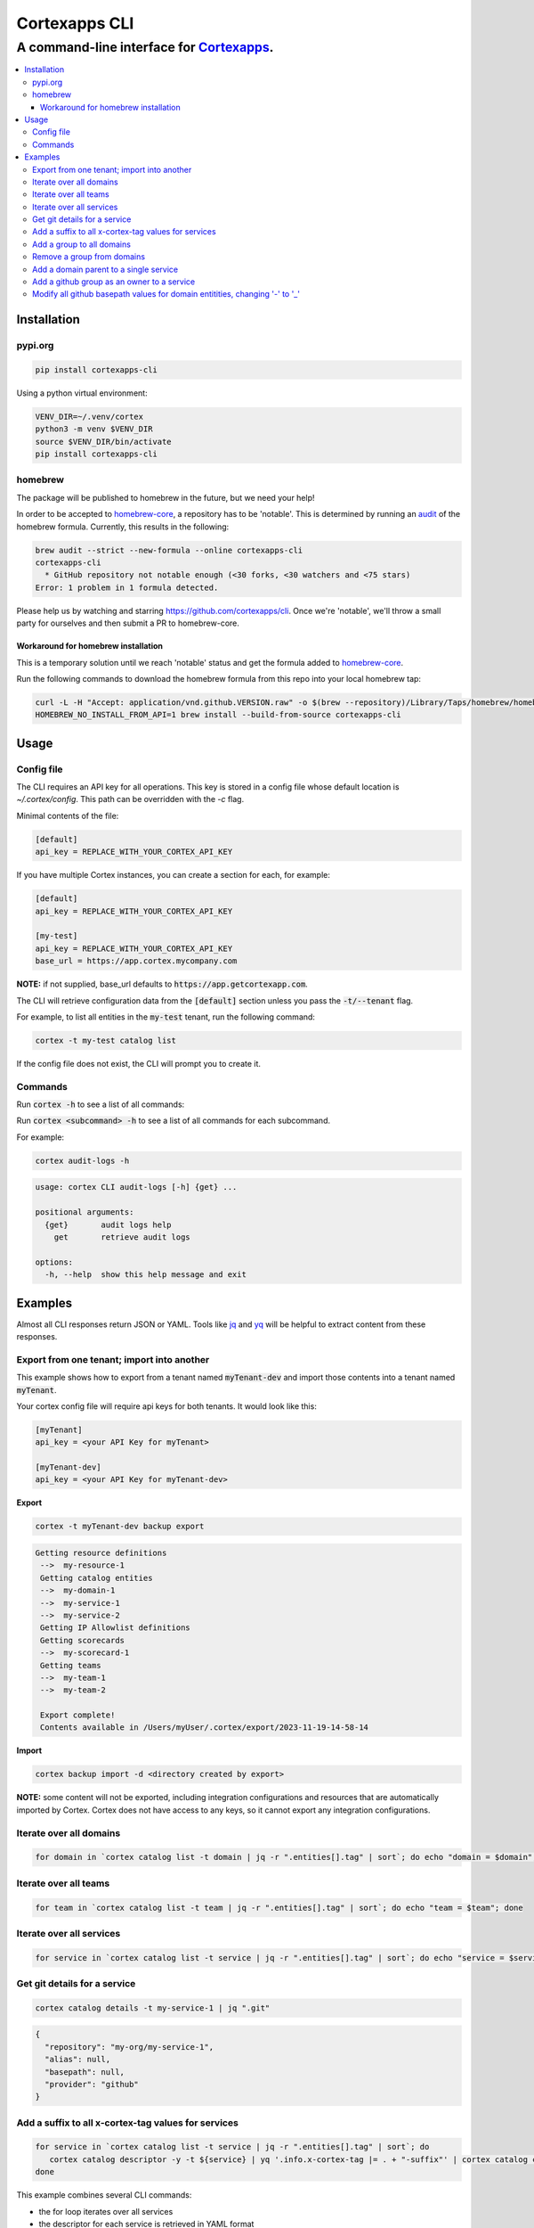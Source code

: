 """""""""""""""""
Cortexapps CLI
"""""""""""""""""
................................................................
A command-line interface for `Cortexapps <https://cortex.io>`_.
................................................................

.. Contents:: |made-with-python| |PyPI version shields.io| |PyPI download month| |PyPI license| |PyPI pyversions|
   :depth: 3


===================
Installation
===================

----------------------
pypi.org
----------------------

.. code:: bash

  pip install cortexapps-cli


Using a python virtual environment:

.. code:: bash

  VENV_DIR=~/.venv/cortex
  python3 -m venv $VENV_DIR
  source $VENV_DIR/bin/activate
  pip install cortexapps-cli


----------------------
homebrew
----------------------

The package will be published to homebrew in the future, but we need your help!

In order to be accepted to `homebrew-core <https://github.com/Homebrew/homebrew-core>`_, a repository has to be 'notable'. This
is determined by running an `audit <https://docs.brew.sh/Adding-Software-to-Homebrew#testing-and-auditing-the-formula>`_
of the homebrew formula.  Currently, this results in the following:

.. code-block::

  brew audit --strict --new-formula --online cortexapps-cli
  cortexapps-cli
    * GitHub repository not notable enough (<30 forks, <30 watchers and <75 stars)
  Error: 1 problem in 1 formula detected.

Please help us by watching and starring https://github.com/cortexapps/cli.  Once we're 'notable', we'll
throw a small party for ourselves and then submit a PR to homebrew-core. 
 
Workaround for homebrew installation
------------------------------------

This is a temporary solution until we reach 'notable' status and get the formula added to `homebrew-core <https://github.com/Homebrew/homebrew-core>`_.

Run the following commands to download the homebrew formula from this repo into your local homebrew tap:

.. code:: bash
                                                                                                          
  curl -L -H "Accept: application/vnd.github.VERSION.raw" -o $(brew --repository)/Library/Taps/homebrew/homebrew-core/Formula/c/cortexapps-cli.rb https://api.github.com/repos/cortexapps/cli/contents/homebrew/cortexapps-cli.rb
  HOMEBREW_NO_INSTALL_FROM_API=1 brew install --build-from-source cortexapps-cli


===================
 Usage
===================

----------------------
Config file
----------------------

The CLI requires an API key for all operations.  This key is stored in a config file whose default location is `~/.cortex/config`.
This path can be overridden with the `-c` flag.

Minimal contents of the file:

.. code-block::

 [default]
 api_key = REPLACE_WITH_YOUR_CORTEX_API_KEY


If you have multiple Cortex instances, you can create a section for each, for example:

.. code-block::

 [default]
 api_key = REPLACE_WITH_YOUR_CORTEX_API_KEY

 [my-test]
 api_key = REPLACE_WITH_YOUR_CORTEX_API_KEY
 base_url = https://app.cortex.mycompany.com

**NOTE:** if not supplied, base_url defaults to :code:`https://app.getcortexapp.com`.

The CLI will retrieve configuration data from the :code:`[default]` section unless you pass the :code:`-t/--tenant` flag.

For example, to list all entities in the :code:`my-test` tenant, run the following command:

.. code:: bash

 cortex -t my-test catalog list


If the config file does not exist, the CLI will prompt you to create it.


----------------------
Commands
----------------------

Run :code:`cortex -h` to see a list of all commands:

.. code-block:

 usage: cortex CLI [-h] [-a] [-c CONFIG] [-d] [-n] [-t] [-v]
                   {audit-logs,backup,catalog,custom-data,custom-events,dependencies,deploys,discovery-audit,docs,groups,integrations,ip-allowlist,on-call,packages,plugins,queries,resource-definitions,scorecards,teams-hierarchies,teams}
                   ...

 Cortex command line interface

 positional arguments:
   {audit-logs,backup,catalog,custom-data,custom-events,dependencies,deploys,discovery-audit,docs,groups,integrations,ip-allowlist,on-call,packages,plugins,queries,resource-definitions,scorecards,teams-hierarchies,teams}
                         sub-command help
     audit-logs          audit log commands
     backup              import/export commands
     catalog             catalog commands
     custom-data         custom_data actions
     custom-events       custom events actions
     dependencies        dependencies commands 
     deploys             deploys commands
     discovery-audit     Discovery Audit commands
     docs                OpenAPI doc commands
     groups              groups commands
     integrations        integrations sub-commands
     ip-allowlist        IP Allowlist information
     on-call             get on-call information
     packages            commands to create and modify packages
     plugins             commands to create and access plugins
     queries             run CQL queries
     resource-definitions
                         resource definitions
     scorecards          scorecards API requests
     teams-hierarchies   commands to create and modify team hierarchies
     teams               commands to create and modify teams

 options:
   -h, --help            show this help message and exit
   -a , --cliAlias       get CLI parms from [TENANT.aliases] in config file
   -c CONFIG, --config CONFIG
                         Config location, default = ~/.cortex/config
   -d, --debug           Writes request debug information as JSON to stderr
   -n, --noObfuscate     Do not obfuscate bearer token when debugging
   -t , --tenant         tenant name defined in ~/.cortex/config, defaults to 'default'
   -v, --version         show program's version number and exit

 Type 'man cortex' for additional details.


Run :code:`cortex <subcommand> -h` to see a list of all commands for each subcommand.

For example:

.. code:: bash

 cortex audit-logs -h

.. code-block::

 usage: cortex CLI audit-logs [-h] {get} ...

 positional arguments:
   {get}       audit logs help
     get       retrieve audit logs

 options:
   -h, --help  show this help message and exit


===================
Examples
===================

Almost all CLI responses return JSON or YAML.  Tools like `jq <https://jqlang.github.io/jq/>`_ and `yq <https://mikefarah.gitbook.io/yq/>`_ will be helpful to extract content from these responses.

-------------------------------------------
Export from one tenant; import into another
-------------------------------------------

This example shows how to export from a tenant named :code:`myTenant-dev` and import those contents into a tenant
named :code:`myTenant`.

Your cortex config file will require api keys for both tenants.  It would look like this:

.. code-block::

 [myTenant]
 api_key = <your API Key for myTenant>

 [myTenant-dev]
 api_key = <your API Key for myTenant-dev>


**Export**

.. code:: bash

 cortex -t myTenant-dev backup export

.. code-block::

 Getting resource definitions
  -->  my-resource-1
  Getting catalog entities
  -->  my-domain-1
  -->  my-service-1
  -->  my-service-2
  Getting IP Allowlist definitions
  Getting scorecards
  -->  my-scorecard-1
  Getting teams
  -->  my-team-1
  -->  my-team-2

  Export complete!
  Contents available in /Users/myUser/.cortex/export/2023-11-19-14-58-14

**Import**

.. code:: bash

 cortex backup import -d <directory created by export>


**NOTE:** some content will not be exported, including integration configurations and resources that
are automatically imported by Cortex.  Cortex does not have access to any keys, so it cannot export any
integration configurations.

------------------------
Iterate over all domains
------------------------

.. code:: bash

 for domain in `cortex catalog list -t domain | jq -r ".entities[].tag" | sort`; do echo "domain = $domain"; done

----------------------
Iterate over all teams
----------------------

.. code:: bash

 for team in `cortex catalog list -t team | jq -r ".entities[].tag" | sort`; do echo "team = $team"; done

-------------------------
Iterate over all services
-------------------------

.. code:: bash

 for service in `cortex catalog list -t service | jq -r ".entities[].tag" | sort`; do echo "service = $service"; done

-----------------------------
Get git details for a service
-----------------------------

.. code:: bash

 cortex catalog details -t my-service-1 | jq ".git"

.. code-block::

 {
   "repository": "my-org/my-service-1",
   "alias": null,
   "basepath": null,
   "provider": "github"
 }

----------------------------------------------------
Add a suffix to all x-cortex-tag values for services
----------------------------------------------------

.. code:: bash

 for service in `cortex catalog list -t service | jq -r ".entities[].tag" | sort`; do
    cortex catalog descriptor -y -t ${service} | yq '.info.x-cortex-tag |= . + "-suffix"' | cortex catalog create -f-
 done

This example combines several CLI commands:

- the for loop iterates over all services
- the descriptor for each service is retrieved in YAML format
- the YAML descriptor is piped to yq where the value of :code:`x-cortex-tag` is retrieved and modified to add "-suffix" to the end
- the modified YAML is then piped to the cortex catalog command to update the entity in cortex

**NOTE:** Any cortex commands that accept a file as input can also receive input from stdin by specifying a "-" after the -f
parameter.

--------------------------
Add a group to all domains
--------------------------

.. code:: bash

 for domain in `cortex catalog list -t domain | jq -r ".entities[].tag" | sort`; do
    cortex catalog descriptor -y -t ${domain} | yq -e '.info.x-cortex-groups += [ "my-new-group" ]' | cortex catalog create -f-
 done


---------------------------
Remove a group from domains
---------------------------

.. code:: bash

 for domain in `cortex catalog list -t domain -g my-old-group | jq -r ".entities[].tag" | sort`; do
    cortex catalog descriptor -y -t ${domain} | yq -e '.info.x-cortex-groups -= [ "my-old-group" ]' | cortex catalog create -f-
 done

---------------------------------------
Add a domain parent to a single service
---------------------------------------

.. code:: bash

 cortex catalog descriptor -y -t my-service | yq -e '.info.x-cortex-domain-parents += { "tag": "my-new-domain" }' | cortex catalog create -f-

-------------------------------------------
Add a github group as an owner to a service
-------------------------------------------

.. code:: bash

 cortex catalog descriptor -y -t my-service | yq -e '.info.x-cortex-owners += { "name": "my-org/my-team", "type": "GROUP", "provider": "GITHUB" }' | cortex catalog create -f-

-----------------------------------------------------------------------------
Modify all github basepath values for domain entitities, changing '-' to '_'
-----------------------------------------------------------------------------

.. code:: bash

  for domain in `cortex catalog list -t domain | jq -r ".entities[].tag"`; do 
     cortex catalog descriptor -y -t ${domain} | yq ".info.x-cortex-git.github.basepath |= sub(\"-\", \"_\")" | cortex catalog create -f-
  done

====================================

.. |PyPI download month| image:: https://img.shields.io/pypi/dm/cortexapps-cli.svg
   :target: https://pypi.python.org/pypi/cortexapps-cli/
.. |PyPI version shields.io| image:: https://img.shields.io/pypi/v/cortexapps-cli.svg
     :target: https://pypi.python.org/pypi/cortexapps-cli/
.. |PyPI license| image:: https://img.shields.io/pypi/l/cortexapps-cli.svg
     :target: https://pypi.python.org/pypi/cortexapps-cli/
.. |PyPI pyversions| image:: https://img.shields.io/pypi/pyversions/cortexapps-cli.svg
     :target: https://pypi.python.org/pypi/cortexapps-cli/
.. |PyPI status| image:: https://img.shields.io/pypi/status/cortexapps-cli.svg
     :target: https://pypi.python.org/pypi/cortexapps-cli/
.. |made-with-python| image:: https://img.shields.io/badge/Made%20with-Python-1f425f.svg
    :target: https://www.python.org/

